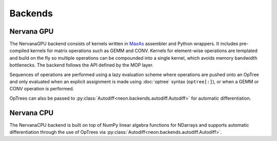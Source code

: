.. ---------------------------------------------------------------------------
.. Copyright 2015 Nervana Systems Inc.
.. Licensed under the Apache License, Version 2.0 (the "License");
.. you may not use this file except in compliance with the License.
.. You may obtain a copy of the License at
..
..      http://www.apache.org/licenses/LICENSE-2.0
..
.. Unless required by applicable law or agreed to in writing, software
.. distributed under the License is distributed on an "AS IS" BASIS,
.. WITHOUT WARRANTIES OR CONDITIONS OF ANY KIND, either express or implied.
.. See the License for the specific language governing permissions and
.. limitations under the License.
.. ---------------------------------------------------------------------------

Backends
========

Nervana GPU
-----------
.. autosummary::
   neon.backends.nervanagpu.NervanaGPU

The NervanaGPU backend consists of kernels written in MaxAs_ assembler and 
Python wrappers. It includes pre-compiled kernels for matrix operations such
as GEMM and CONV. Kernels for element-wise operations are templated and build
on the fly so multiple operations can be compounded into a single kernel,
which avoids memory bandwidth bottlenecks. The backend follows the API 
defined by the MOP layer.

Sequences of operations are performed using a lazy evaluation scheme where
operations are pushed onto an OpTree and only evaluated when an explicit
assignment is made using :doc:`optree` syntax (``optree[:]``), or when a
GEMM or CONV operation is performed.

OpTrees can also be passed to
:py:class:`Autodiff<neon.backends.autodiff.Autodiff>` for automatic
differentiation.

.. _MaxAs: https://github.com/NervanaSystems/maxas

Nervana CPU
-----------
.. autosummary::
   neon.backends.nervanacpu.NervanaCPU

The NervanaCPU backend is built on top of NumPy linear algebra functions for
NDarrays and supports automatic differentiation through the use of OpTrees
via :py:class:`Autodiff<neon.backends.autodiff.Autodiff>`.
